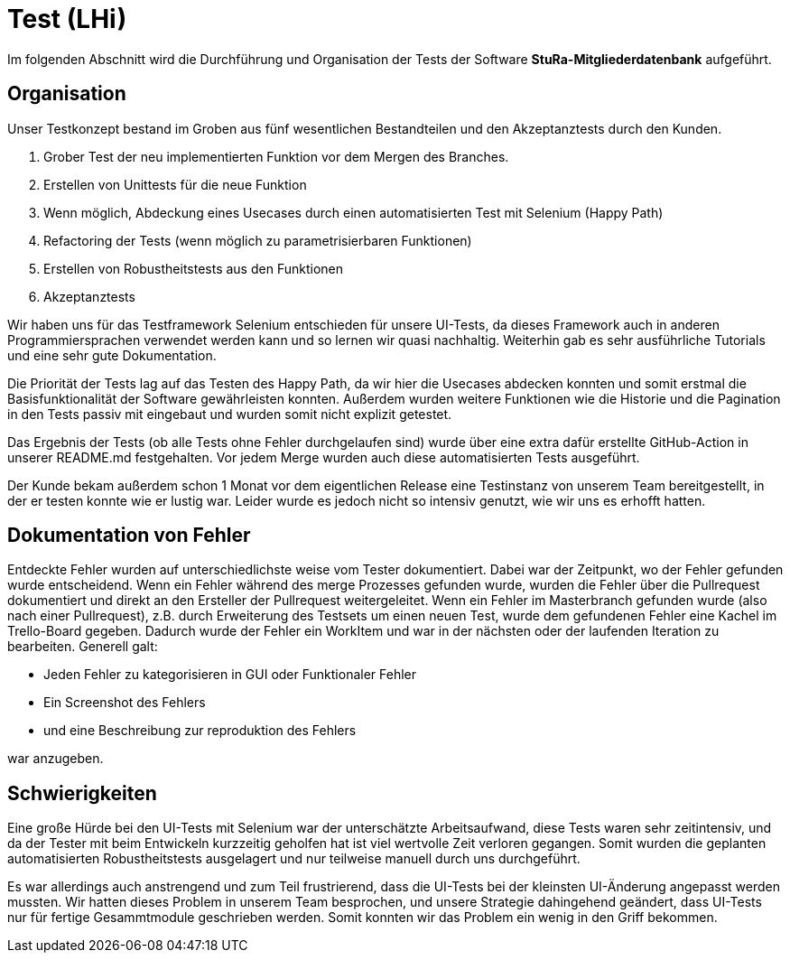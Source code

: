 # Test (LHi)

Im folgenden Abschnitt wird die Durchführung und Organisation der Tests der
Software **StuRa-Mitgliederdatenbank** aufgeführt.

## Organisation

Unser Testkonzept bestand im Groben aus fünf wesentlichen Bestandteilen und den
Akzeptanztests durch den Kunden.

. Grober Test der neu implementierten Funktion vor dem Mergen des Branches.
. Erstellen von Unittests für die neue Funktion
. Wenn möglich, Abdeckung eines Usecases durch einen automatisierten Test
mit Selenium (Happy Path)
. Refactoring der Tests (wenn möglich zu parametrisierbaren Funktionen)
. Erstellen von Robustheitstests aus den Funktionen
. Akzeptanztests

Wir haben uns für das Testframework Selenium entschieden für unsere UI-Tests,
da dieses Framework auch in anderen Programmiersprachen verwendet werden kann
und so lernen wir quasi nachhaltig. Weiterhin gab es sehr ausführliche Tutorials
und eine sehr gute Dokumentation.

Die Priorität der Tests lag auf das Testen des Happy Path, da wir hier die
Usecases abdecken konnten und somit erstmal die Basisfunktionalität der Software
gewährleisten konnten. Außerdem wurden weitere Funktionen wie die Historie
und die Pagination in den Tests passiv mit eingebaut und wurden somit nicht
explizit getestet.

Das Ergebnis der Tests (ob alle Tests ohne Fehler durchgelaufen sind) wurde über
eine extra dafür erstellte GitHub-Action in unserer README.md festgehalten.
Vor jedem Merge wurden auch diese automatisierten Tests ausgeführt.

Der Kunde bekam außerdem schon 1 Monat vor dem eigentlichen Release eine Testinstanz
von unserem Team bereitgestellt, in der er testen konnte wie er lustig war.
Leider wurde es jedoch nicht so intensiv genutzt, wie wir uns es erhofft hatten.


## Dokumentation von Fehler

Entdeckte Fehler wurden auf unterschiedlichste weise vom Tester dokumentiert.
Dabei war der Zeitpunkt, wo der Fehler gefunden wurde entscheidend.
Wenn ein Fehler während des merge Prozesses gefunden wurde, wurden die Fehler über die
Pullrequest dokumentiert und direkt an den Ersteller der Pullrequest weitergeleitet.
Wenn ein Fehler im Masterbranch gefunden wurde (also nach einer Pullrequest),
z.B. durch Erweiterung des Testsets um einen neuen Test, wurde dem gefundenen Fehler
eine Kachel im Trello-Board gegeben. Dadurch wurde der Fehler ein WorkItem und
war in der nächsten oder der laufenden Iteration zu bearbeiten.
Generell galt:

* Jeden Fehler zu kategorisieren in GUI oder Funktionaler Fehler
* Ein Screenshot des Fehlers
* und eine Beschreibung zur reproduktion des Fehlers

war anzugeben.


## Schwierigkeiten

Eine große Hürde bei den UI-Tests mit Selenium war der unterschätzte Arbeitsaufwand,
diese Tests waren sehr zeitintensiv, und da der Tester mit beim Entwickeln
kurzzeitig geholfen hat ist viel wertvolle Zeit verloren gegangen. Somit
wurden die geplanten automatisierten Robustheitstests ausgelagert und nur teilweise
manuell durch uns durchgeführt.

Es war allerdings auch anstrengend und zum Teil frustrierend, dass die UI-Tests bei der
kleinsten UI-Änderung angepasst werden mussten. Wir hatten dieses Problem
in unserem Team besprochen, und unsere Strategie dahingehend geändert, dass
UI-Tests nur für fertige Gesammtmodule geschrieben werden. Somit konnten wir das
Problem ein wenig in den Griff bekommen.
